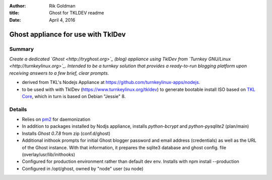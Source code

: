 :author: Rik Goldman

:title: Ghost for TKLDEV readme

:date: April 4, 2016

======================================
Ghost appliance for use with TklDev
======================================

Summary
=========

*Create a dedicated `Ghost <http://tryghost.org>`_ (blog) appliance using TklDev from `Turnkey GNU/Linux <http://turnkeylinux.org>`_. Intended to be a turnkey solution that provides a ready-to-run blogging platform upon receiving answers to a few brief, clear prompts.*

* derived from TKL's Nodejs Appliance at https://github.com/turnkeylinux-apps/nodejs.

* to be used with with TklDev (https://www.turnkeylinux.org/tkldev) to generate bootable install ISO based on `TKL Core <https://www.turnkeylinux.org/core>`_, which in turn is based on Debian "Jessie" 8.

Details
=======

* Relies on `pm2 <http://pm2.keymetrics.io/>`_ for daemonization

* In addition to packages installed by Nodjs appliance, installs *python-bcrypt* and *python-pysqlite2* (plan/main)

* Installs *Ghost 0.7.8* from zip (conf.d/ghost)

* Additional inithook prompts for initial Ghost blogger password and email address (credentials) as well as the URL of the Ghost instance. With that information, it prepares the sqlite3 database and ghost config. file (overlay/usr/lib/inithooks)

* Configured for production environment rather than default dev env. Installs with npm install --production

* Configured in /opt/ghost, owned by "node" user (su node)
